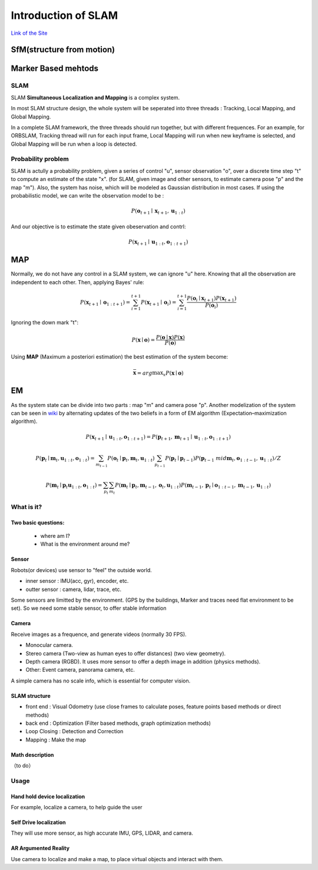 Introduction of SLAM
===================================

`Link of the Site <https://vio.readthedocs.io/en/latest/index.html>`_


SfM(structure from motion)
~~~~~~~~~~~~~~~~~~~~~~~~~


Marker Based mehtods
~~~~~~~~~~~~~~~~~~~~

SLAM
-----------------------------

SLAM **Simultaneous Localization and Mapping** is a complex system.

In most SLAM structure design, the whole system will be seperated into three threads : Tracking, Local Mapping, and Global Mapping.

.. image:: images/pipeline.png
   :align: center

In a complete SLAM framework, the three threads should run together, but with different frequences.
For an example, for ORBSLAM, Tracking thread will run for each input frame, Local Mapping will run when new keyframe is selected, and Global Mapping will be run when a loop is detected.

.. image:: images/Slam.png
   :scale: 100 %
   :alt: image import test
   :align: center

Probability problem
--------------------------
SLAM is actully a probability problem, given a series of control "u", sensor observation "o", over a discrete time step "t" to compute an estimate of the state "x". (for SLAM, given image and other sensors, to estimate camera pose "p" and the map "m"). 
Also, the system has noise, which will be modeled as Gaussian distribution in most cases. If using the probabilistic model, we can write the observation model to be :

.. math::
    P(\mathbf{o}_{t+1} \mid \mathbf{x}_{t+1}, \mathbf{u}_{1:t})  

And our objective is to estimate the state given obeservation and contrl:

.. math::
    P( \mathbf{x}_{t+1} \mid \mathbf{u}_{1:t} , \mathbf{o}_{1:t+1} )

MAP
~~~~~~~~~~~~~~~~

Normally, we do not have any control in a SLAM system, we can ignore "u" here. Knowing that all the observation are independent to each other. Then, applying Bayes' rule:

.. math::
    P( \mathbf{x}_{t+1} \mid \mathbf{o}_{1:t+1} ) = 
    \sum_{i=1}^{t+1} P( \mathbf{x}_{t+1} \mid \mathbf{o}_{i} ) =
    \sum_{i=1}^{t+1}\frac{P(\mathbf{o}_{i} \mid  \mathbf{x}_{t+1} ) P(\mathbf{x}_{t+1}) }{P(\mathbf{o}_{i})}

Ignoring the down mark "t":

.. math::
    P( \mathbf{x} \mid \mathbf{o} ) = \frac{P(\mathbf{o} \mid  \mathbf{x} ) P(\mathbf{x}) }{P(\mathbf{o})}

Using **MAP** (Maximum a posteriori estimation) the best estimation of the system become:

.. math::
    \bar{\mathbf{x}} = arg \max _{x}  P( \mathbf{x} \mid \mathbf{o} ) 

EM
~~~~~~~~~~~~~~~~~~~~
As the system state can be divide into two parts : map "m" and camera pose "p". 
Another modelization of the system can be seen in `wiki <https://en.wikipedia.org/wiki/Simultaneous_localization_and_mapping#Problem_definition>`_ by alternating updates of the two beliefs in a form of EM algorithm (Expectation–maximization algorithm).

.. math::
    P( \mathbf{x}_{t+1} \mid \mathbf{u}_{1:t} , \mathbf{o}_{1:t+1} ) = P( \mathbf{p}_{t+1}, \mathbf{m}_{t+1} \mid \mathbf{u}_{1:t} , \mathbf{o}_{1:t+1} )

.. math::
    P(\mathbf{p}_{t} \mid \mathbf{m}_{t} , \mathbf{u}_{1:t} , \mathbf{o}_{1:t} ) = \sum_{m_{t-1}} P(\mathbf{o}_{t} \mid \mathbf{p}_{t},\mathbf{m}_{t}, \mathbf{u}_{1:t}) \sum_{p_{t-1}} P(\mathbf{p}_{t} \mid \mathbf{p}_{t-1}) P(\mathbf{p}_{t-1} \ mid \mathbf{m}_{t}, \mathbf{o}_{1:t-1}, \mathbf{u}_{1:t}) / Z
    
.. math::
    P(\mathbf{m}_{t} \mid \mathbf{p}_{t} \mathbf{u}_{1:t} , \mathbf{o}_{1:t} ) = \sum_{p_{t}} \sum_{m_{t}} P(\mathbf{m}_{t} \mid \mathbf{p}_{t}, \mathbf{m}_{t-1}, \mathbf{o}_{t}, \mathbf{u}_{1:t}) P(\mathbf{m}_{t-1} ,\mathbf{p}_{t} \mid \mathbf{o}_{1:t-1}, \mathbf{m}_{t-1}, \mathbf{u}_{1:t})



What is it?
------------------

Two basic questions:
>>>>>>>>>>>>>>>>>>>>>>>>>>>>>
 * where am I?
 * What is the environment around me?

Sensor
>>>>>>>>>>>>>>>>>>>>>>>>>>>
.. image:: images/sensors.PNG
   :scale: 80 %
   :align: center
Robots(or devices) use sensor to "feel" the outside world.

* inner sensor : IMU(acc, gyr), encoder, etc.
* outter sensor : camera, lidar, trace, etc.

Some sensors are limitted by the environment. (GPS by the buildings, Marker and traces need flat environment to be set).
So we need some stable sensor, to offer stable information

Camera
>>>>>>>>>>>>>>>>>>>>>>>
Receive images as a frequence, and generate videos (normally 30 FPS).

* Monocular camera.
* Stereo camera (Two-view as human eyes to offer distances) (two view geometry).
* Depth camera (RGBD). It uses more sensor to offer a depth image in addition (physics methods).
* Other: Event camera, panorama camera, etc.

A simple camera has no scale info, which is essential for computer vision.


SLAM structure
>>>>>>>>>>>>>>>>>>>>>
* front end : Visual Odometry (use close frames to calculate poses, feature points based methods or direct methods)
* back end : Optimization (Filter based methods, graph optimization methods)
* Loop Closing : Detection and Correction
* Mapping : Make the map

Math description
>>>>>>>>>>>>>>>>>>>>

（to do）


Usage
---------


Hand hold device localization 
>>>>>>>>>>>>>>>>>>>>>>>>>
For example, localize a camera, to help guide the user


Self Drive localization 
>>>>>>>>>>>>>>>>>>>>>>>>>>
They will use more sensor, as high accurate IMU, GPS, LIDAR, and camera.


AR Argumented Reality
>>>>>>>>>>>>>>>>>>>>>>>>>>>>
Use camera to localize and make a map, to place virtual objects and interact with them.

